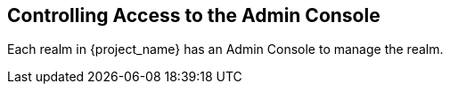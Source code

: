 [[_admin_permissions]]

== Controlling Access to the Admin Console

Each realm in {project_name} has an Admin Console to manage the realm.
